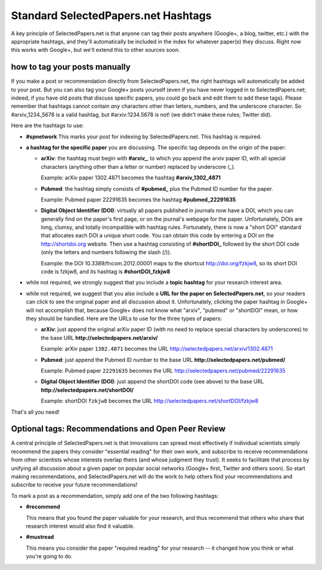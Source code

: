 ####################################
Standard SelectedPapers.net Hashtags
####################################

A key principle of SelectedPapers.net is that anyone can tag their
posts anywhere (Google+, a blog, twitter, etc.) with the appropriate
hashtags, and they'll automatically be included in the index for
whatever paper(s) they discuss.  Right now this works with Google+, 
but we'll extend this to other sources soon.

how to tag your posts manually
------------------------------

If you make a post or recommendation directly from SelectedPapers.net,
the right hashtags will automatically be added to your post.
But you can also tag your Google+ posts yourself (even if you
have never logged in to SelectedPapers.net; indeed, if you have
old posts that discuss specific papers, you could go
back and edit them to add these tags).  Please remember
that hashtags cannot contain *any* characters other than
letters, numbers, and the underscore character.  So #arxiv_1234_5678
is a valid hashtag, but #arxiv:1234.5678 is not!  (we didn't
make these rules; Twitter did).

Here are the hashtags to use:

* **#spnetwork**  This marks your post for indexing by 
  SelectedPapers.net.  This hashtag is required.

* **a hashtag for the specific paper** you are discussing.
  The specific tag depends on the origin of the paper:

  * **arXiv**: the hashtag must begin with **#arxiv_**,
    to which you append the arxiv paper ID, with all special
    characters (anything other than a letter or number)
    replaced by underscore (_).  

    Example: arXiv paper 1302.4871 becomes
    the hashtag **#arxiv_1302_4871**

  * **Pubmed**: the hashtag simply consists of **#pubmed_**
    plus the Pubmed ID number for the paper.

    Example: Pubmed paper 22291635 becomes
    the hashtag **#pubmed_22291635**

  * **Digital Object Identifier (DOI)**: virtually all
    papers published in journals now have a DOI, which you
    can generally find on the paper's first page, or
    on the journal's webpage for the paper.  Unfortunately,
    DOIs are long, clumsy, and totally incompatible with
    hashtag rules.  Fortunately, there is now a "short DOI"
    standard that allocates each DOI a unique
    short code.  You can obtain this code by entering
    a DOI on the http://shortdoi.org website.  Then
    use a hashtag consisting of **#shortDOI_**
    followed by the short DOI code (only the letters and
    numbers following the slash (/)).
  
    Example: the DOI 10.3389/fncom.2012.00001 maps to the 
    shortcut http://doi.org/fzkjw8, so its short DOI code is
    fzkjw8, and its hashtag is **#shortDOI_fzkjw8**

* while not required, we strongly suggest that you include a
  **topic hashtag** for your research interest area.

* while not required, we suggest that you also include a **URL
  for the paper on SelectedPapers.net**, so your readers can click to
  see the original paper and all discussion about it.  Unfortunately,
  clicking the paper hashtag in Google+ will not accomplish that,
  because Google+ does not know what "arxiv", "pubmed" or "shortDOI"
  mean, or how they should be handled.  Here are the URLs to
  use for the three types of papers:

  * **arXiv**: just append the original arXiv paper ID (with no
    need to replace special characters by underscores) to the
    base URL **http://selectedpapers.net/arxiv/**

    Example: arXiv paper ``1302.4871`` becomes
    the URL http://selectedpapers.net/arxiv/1302.4871

  * **Pubmed**: just append the Pubmed ID number to the
    base URL **http://selectedpapers.net/pubmed/**

    Example: Pubmed paper ``22291635`` becomes
    the URL http://selectedpapers.net/pubmed/22291635

  * **Digital Object Identifier (DOI)**:
    just append the shortDOI code (see above) to the
    base URL **http://selectedpapers.net/shortDOI/**

    Example: shortDOI ``fzkjw8`` becomes
    the URL http://selectedpapers.net/shortDOI/fzkjw8


That's all you need!

Optional tags: Recommendations and Open Peer Review
---------------------------------------------------

A central principle of SelectedPapers.net is that innovations
can spread most effectively if individual scientists simply recommend
the papers they consider "essential reading" for their own work,
and subscribe to receive recommendations from
other scientists whose interests overlap theirs
(and whose judgment they trust).  It seeks to facilitate that
process by unifying all discussion
about a given paper on popular
social networks (Google+ first, Twitter and others
soon).  So start making recommendations,
and SelectedPapers.net will do the work to help others find your
recommendations and subscribe to receive your future recommendations!

To mark a post as a recommendation, simply add one of the
two following hashtags:

* **#recommend**

  This means that you found the paper valuable for your
  research, and thus recommend that others who share that
  research interest would also find it valuable.

* **#mustread**

  This means you consider the paper "required reading" for your
  research -- it changed how you think or what you're going to do.
